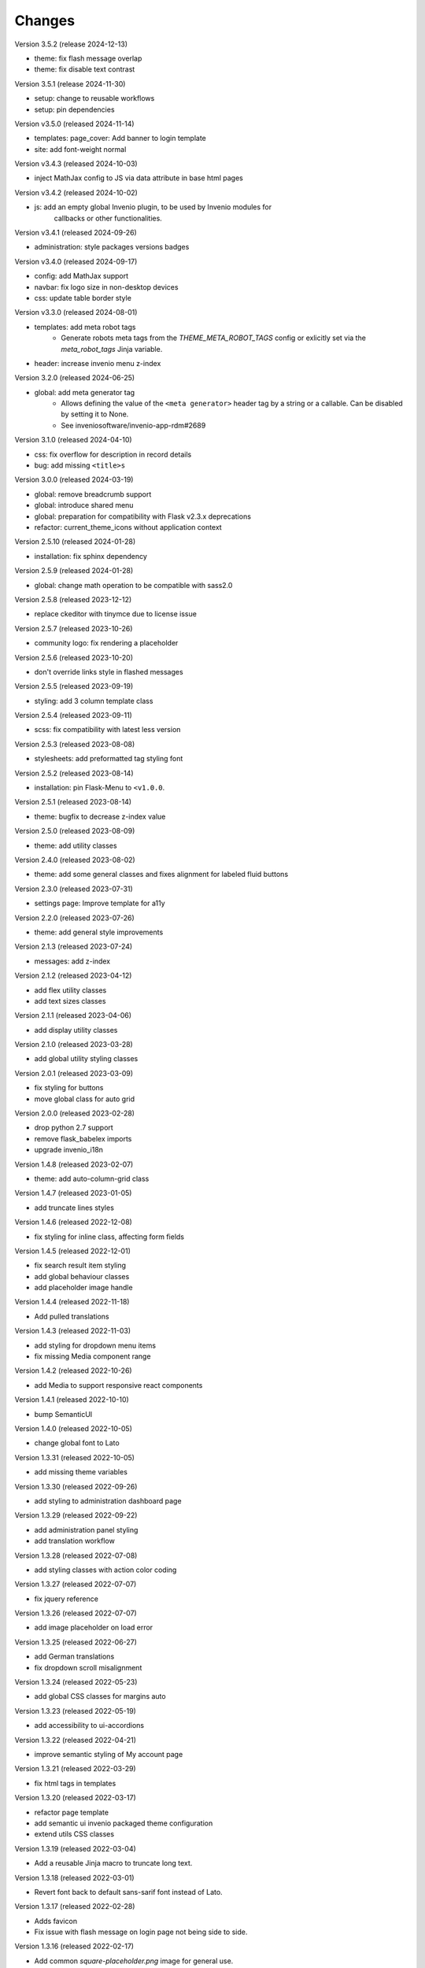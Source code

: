 ..
    This file is part of Invenio.
    Copyright (C) 2015-2024 CERN.
    Copyright (C) 2024 Graz University of Technology.

    Invenio is free software; you can redistribute it and/or modify it
    under the terms of the MIT License; see LICENSE file for more details.

Changes
=======

Version 3.5.2 (release 2024-12-13)

- theme: fix flash message overlap
- theme: fix disable text contrast

Version 3.5.1 (release 2024-11-30)

- setup: change to reusable workflows
- setup: pin dependencies

Version v3.5.0 (released 2024-11-14)

- templates: page_cover: Add banner to login template
- site: add font-weight normal

Version v3.4.3 (released 2024-10-03)

- inject MathJax config to JS via data attribute in base html pages

Version v3.4.2 (released 2024-10-02)

- js: add an empty global Invenio plugin, to be used by Invenio modules for
    callbacks or other functionalities.

Version v3.4.1 (released 2024-09-26)

- administration: style packages versions badges

Version v3.4.0 (released 2024-09-17)

- config: add MathJax support
- navbar: fix logo size in non-desktop devices
- css: update table border style

Version v3.3.0 (released 2024-08-01)

- templates: add meta robot tags
    * Generate robots meta tags from the `THEME_META_ROBOT_TAGS` config or
      exlicitly set via the `meta_robot_tags` Jinja variable.
- header: increase invenio menu z-index

Version 3.2.0 (released 2024-06-25)

- global: add meta generator tag
    - Allows defining the value of the ``<meta generator>`` header tag by a
      string or a callable. Can be disabled by setting it to None.
    - See inveniosoftware/invenio-app-rdm#2689

Version 3.1.0 (released 2024-04-10)

- css: fix overflow for description in record details
- bug: add missing ``<title>s``

Version 3.0.0 (released 2024-03-19)

- global: remove breadcrumb support
- global: introduce shared menu
- global: preparation for compatibility with Flask v2.3.x deprecations
- refactor: current_theme_icons without application context

Version 2.5.10 (released 2024-01-28)

- installation: fix sphinx dependency

Version 2.5.9 (released 2024-01-28)

- global: change math operation to be compatible with sass2.0

Version 2.5.8 (released 2023-12-12)

- replace ckeditor with tinymce due to license issue

Version 2.5.7 (released 2023-10-26)

- community logo: fix rendering a placeholder

Version 2.5.6 (released 2023-10-20)

- don't override links style in flashed messages

Version 2.5.5 (released 2023-09-19)

- styling: add 3 column template class

Version 2.5.4 (released 2023-09-11)

- scss: fix compatibility with latest less version

Version 2.5.3 (released 2023-08-08)

- stylesheets: add preformatted tag styling font

Version 2.5.2 (released 2023-08-14)

- installation: pin Flask-Menu to ``<v1.0.0``.

Version 2.5.1 (released 2023-08-14)

- theme: bugfix to decrease z-index value

Version 2.5.0 (released 2023-08-09)

- theme: add utility classes

Version 2.4.0 (released 2023-08-02)

- theme: add some general classes and fixes alignment for labeled fluid buttons

Version 2.3.0 (released 2023-07-31)

- settings page: Improve template for a11y

Version 2.2.0 (released 2023-07-26)

- theme: add general style improvements

Version 2.1.3 (released 2023-07-24)

- messages: add z-index

Version 2.1.2 (released 2023-04-12)

- add flex utility classes
- add text sizes classes

Version 2.1.1 (released 2023-04-06)

- add display utility classes

Version 2.1.0 (released 2023-03-28)

- add global utility styling classes

Version 2.0.1 (released 2023-03-09)

- fix styling for buttons
- move global class for auto grid

Version 2.0.0 (released 2023-02-28)

- drop python 2.7 support
- remove flask_babelex imports
- upgrade invenio_i18n

Version 1.4.8 (released 2023-02-07)

- theme: add auto-column-grid class

Version 1.4.7 (released 2023-01-05)

- add truncate lines styles

Version 1.4.6 (released 2022-12-08)

- fix styling for inline class, affecting form fields

Version 1.4.5 (released 2022-12-01)

- fix search result item styling
- add global behaviour classes
- add placeholder image handle

Version 1.4.4 (released 2022-11-18)

- Add pulled translations

Version 1.4.3 (released 2022-11-03)

- add styling for dropdown menu items
- fix missing Media component range

Version 1.4.2 (released 2022-10-26)

- add Media to support responsive react components

Version 1.4.1 (released 2022-10-10)

- bump SemanticUI

Version 1.4.0 (released 2022-10-05)

- change global font to Lato

Version 1.3.31 (released 2022-10-05)

- add missing theme variables

Version 1.3.30 (released 2022-09-26)

- add styling to administration dashboard page

Version 1.3.29 (released 2022-09-22)

- add administration panel styling
- add translation workflow

Version 1.3.28 (released 2022-07-08)

- add styling classes with action color coding

Version 1.3.27 (released 2022-07-07)

- fix jquery reference

Version 1.3.26 (released 2022-07-07)

- add image placeholder on load error

Version 1.3.25 (released 2022-06-27)

- add German translations
- fix dropdown scroll misalignment

Version 1.3.24 (released 2022-05-23)

- add global CSS classes for margins auto

Version 1.3.23 (released 2022-05-19)

- add accessibility to ui-accordions

Version 1.3.22 (released 2022-04-21)

- improve semantic styling of My account page

Version 1.3.21 (released 2022-03-29)

- fix html tags in templates

Version 1.3.20 (released 2022-03-17)

- refactor page template
- add semantic ui invenio packaged theme configuration
- extend utils CSS classes

Version 1.3.19 (released 2022-03-04)

- Add a reusable Jinja macro to truncate long text.

Version 1.3.18 (released 2022-03-01)

- Revert font back to default sans-sarif font instead of Lato.

Version 1.3.17 (released 2022-02-28)

- Adds favicon
- Fix issue with flash message on login page not being side to side.

Version 1.3.16 (released 2022-02-17)

- Add common `square-placeholder.png` image for general use.

Version 1.3.15 (released 2022-02-17)

- Remove custom margin from classes to improve CSS overridability.

Version 1.3.14 (released 2022-02-16)

- Fix issue with Lato font not being loaded in Semantic UI theme.
- Sets Semantic UI @mutedTextColor.

Version 1.3.13 (released 2022-02-16)

- Ensure compiled translation message catalogs are included in the
  distributions uploaded on PyPI.

Version 1.3.12 (released 2022-02-14)

- Fixes A11y issue with the close button in flash messages.

Version 1.3.11 (released 2022-02-08)

- Adds margin generator.
- Adds A11y page landmarks.

Version 1.3.10 (released 2021-11-23)

- Web accessibility fix.

Version 1.3.9 (released 2021-07-12)

- Adds german translations

Version 1.3.8 (released 2021-02-10)

- Adds brand color to menu items

Version 1.3.7 (released 2021-01-25)

- Adds brand color in segments

Version 1.3.6 (released 2021-01-04)

- Adds `link` theme icon
- Fixes wildcard icon resolution

Version 1.3.5 (released 2020-12-17)

- Fixes checkbox.overrides in `invenio` SUI packaged theme.

Version 1.3.4 (released 2020-12-17)

- Adds a full "invenio" Semantic UI packaged theme so we can easier customize
  layout in the future.

- Moves theme.config to theme.config.example and adds a note to make it
  clear the file is not actually used, but is just an example.

- Adds helper tool for supporting theme dependent icons.

- Fixes many minor styling issues such as alignments, button locations,
  grids.

Version 1.3.3 (released 2020-12-11)

- Initializes semanticUI accordion components.

Version 1.3.2 (released 2020-12-11)

- Updates the Invenio logo and remove outdated versions.
- Fixes the dropdown to work on the user profile page.

Version 1.3.1 (released 2020-12-09)

- Minor fix for SemanticUI dropdowns

Version 1.3.0 (released 2020-12-09)

- Major: New SemanticUI theme has been integrated. The Bootstrap 3 theme still
  exists. This change depends on the latest released Invenio-Assets which
  adds supports for multiple UI frameworks.

- Adds support for dynamic loading of templates for React-Overridable.

- Backwards incompatible: The old-style Flask-Asset bundles was removed (these
  bundles were deprecated in Invenio v3.1).

- Adds Turkish translations.

Version 1.2.0 (released 2020-03-20)

- Replaces Flask dependency with ``invenio-base``.

Version 1.1.4 (released 2019-07-22)

- Introduce handling of the error 429.

Version 1.1.3 (released 2019-03-13)

- Restructure SCSS files, in order to allow easier customization and extension
  in overlays.

Version 1.1.2 (released 2019-02-15)

- Upgraded moment to 2.23.0

Version 1.1.1 (released 2018-12-05)

- Fixes issues with webpack and the AdminLTE theme.

Version 1.1.0 (released 2018-11-06)

- Introduce webpack support.

Version 1.0.0 (released 2018-03-23)

- Initial public release.

